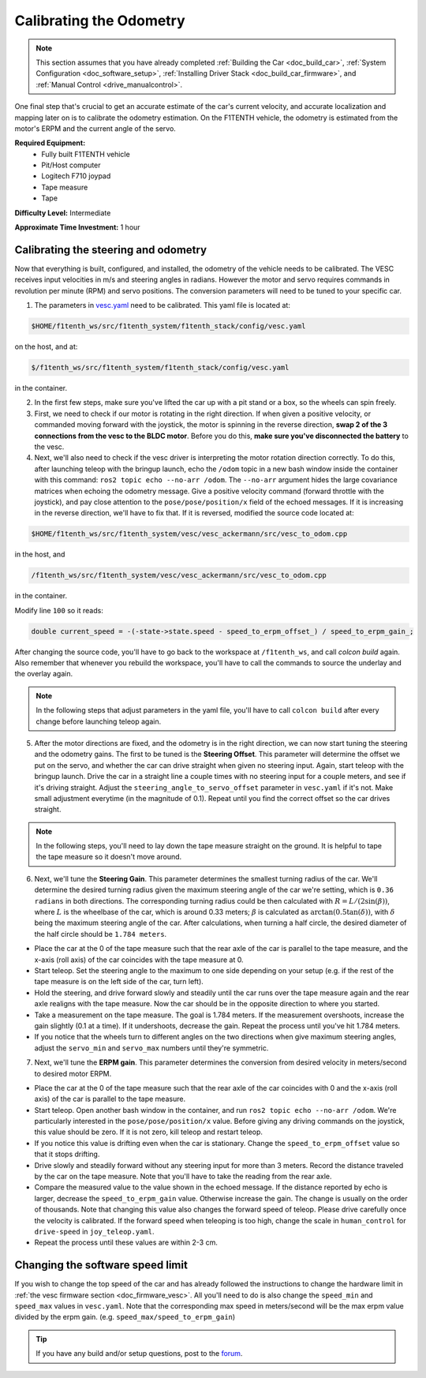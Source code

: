 .. _doc_calib_odom:

Calibrating the Odometry
=========================
.. note:: This section assumes that you have already completed :ref:`Building the Car <doc_build_car>`, :ref:`System Configuration <doc_software_setup>`, :ref:`Installing Driver Stack <doc_build_car_firmware>`, and :ref:`Manual Control <drive_manualcontrol>`.

One final step that's crucial to get an accurate estimate of the car's current velocity, and accurate localization and mapping later on is to calibrate the odometry estimation. On the F1TENTH vehicle, the odometry is estimated from the motor's ERPM and the current angle of the servo.

**Required Equipment:**
	* Fully built F1TENTH vehicle
	* Pit/Host computer
	* Logitech F710 joypad
	* Tape measure
	* Tape

**Difficulty Level:** Intermediate

**Approximate Time Investment:** 1 hour

Calibrating the steering and odometry
-----------------------------------------

Now that everything is built, configured, and installed, the odometry of the vehicle needs to be calibrated. The VESC receives input velocities in m/s and steering angles in radians. However the motor and servo requires commands in revolution per minute (RPM) and servo positions. The conversion parameters will need to be tuned to your specific car.

1. The parameters in `vesc.yaml <https://github.com/f1tenth/f1tenth_system/blob/foxy-devel/f1tenth_stack/config/vesc.yaml>`_ need to be calibrated. This yaml file is located at:

.. code-block:: bash

	$HOME/f1tenth_ws/src/f1tenth_system/f1tenth_stack/config/vesc.yaml

on the host, and at:

.. code-block:: bash

	$/f1tenth_ws/src/f1tenth_system/f1tenth_stack/config/vesc.yaml

in the container.

2. In the first few steps, make sure you've lifted the car up with a pit stand or a box, so the wheels can spin freely.

3. First, we need to check if our motor is rotating in the right direction. If when given a positive velocity, or commanded moving forward with the joystick, the motor is spinning in the reverse direction, **swap 2 of the 3 connections from the vesc to the BLDC motor**. Before you do this, **make sure you've disconnected the battery** to the vesc.

4. Next, we'll also need to check if the vesc driver is interpreting the motor rotation direction correctly. To do this, after launching teleop with the bringup launch, echo the ``/odom`` topic in a new bash window inside the container with this command: ``ros2 topic echo --no-arr /odom``. The ``--no-arr`` argument hides the large covariance matrices when echoing the odometry message. Give a positive velocity command (forward throttle with the joystick), and pay close attention to the ``pose/pose/position/x`` field of the echoed messages. If it is increasing in the reverse direction, we'll have to fix that. If it is reversed, modified the source code located at:

.. code-block:: bash

	$HOME/f1tenth_ws/src/f1tenth_system/vesc/vesc_ackermann/src/vesc_to_odom.cpp

in the host, and

.. code-block:: bash

	/f1tenth_ws/src/f1tenth_system/vesc/vesc_ackermann/src/vesc_to_odom.cpp

in the container.

Modify line ``100`` so it reads:

.. code-block:: cpp

	  double current_speed = -(-state->state.speed - speed_to_erpm_offset_) / speed_to_erpm_gain_;

After changing the source code, you'll have to go back to the workspace at ``/f1tenth_ws``, and call `colcon build` again. Also remember that whenever you rebuild the workspace, you'll have to call the commands to source the underlay and the overlay again.

.. note::
	In the following steps that adjust parameters in the yaml file, you'll have to call ``colcon build`` after every change before launching teleop again.

5. After the motor directions are fixed, and the odometry is in the right direction, we can now start tuning the steering and the odometry gains. The first to be tuned is the **Steering Offset**. This parameter will determine the offset we put on the servo, and whether the car can drive straight when given no steering input. Again, start teleop with the bringup launch. Drive the car in a straight line a couple times with no steering input for a couple meters, and see if it's driving straight. Adjust the ``steering_angle_to_servo_offset`` parameter in ``vesc.yaml`` if it's not. Make small adjustment everytime (in the magnitude of 0.1). Repeat until you find the correct offset so the car drives straight.

.. note::
	In the following steps, you'll need to lay down the tape measure straight on the ground. It is helpful to tape the tape measure so it doesn't move around.

6. Next, we'll tune the **Steering Gain**. This parameter determines the smallest turning radius of the car. We'll determine the desired turning radius given the maximum steering angle of the car we're setting, which is ``0.36 radians`` in both directions. The corresponding turning radius could be then calculated with :math:`R=L/(2\sin(\beta))`, where :math:`L` is the wheelbase of the car, which is around 0.33 meters; :math:`\beta` is calculated as :math:`\arctan(0.5\tan(\delta))`, with :math:`\delta` being the maximum steering angle of the car. After calculations, when turning a half circle, the desired diameter of the half circle should be ``1.784 meters``.

* Place the car at the 0 of the tape measure such that the rear axle of the car is parallel to the tape measure, and the x-axis (roll axis) of the car coincides with the tape measure at 0.
* Start teleop. Set the steering angle to the maximum to one side depending on your setup (e.g. if the rest of the tape measure is on the left side of the car, turn left).
* Hold the steering, and drive forward slowly and steadily until the car runs over the tape measure again and the rear axle realigns with the tape measure. Now the car should be in the opposite direction to where you started.
* Take a measurement on the tape measure. The goal is 1.784 meters. If the measurement overshoots, increase the gain slightly (0.1 at a time). If it undershoots, decrease the gain. Repeat the process until you've hit 1.784 meters.
* If you notice that the wheels turn to different angles on the two directions when give maximum steering angles, adjust the ``servo_min`` and ``servo_max`` numbers until they're symmetric.

7. Next, we'll tune the **ERPM gain**. This parameter determines the conversion from desired velocity in meters/second to desired motor ERPM.

* Place the car at the 0 of the tape measure such that the rear axle of the car coincides with 0 and the x-axis (roll axis) of the car is parallel to the tape measure.
* Start teleop. Open another bash window in the container, and run ``ros2 topic echo --no-arr /odom``. We're particularly interested in the ``pose/pose/position/x`` value. Before giving any driving commands on the joystick, this value should be zero. If it is not zero, kill teleop and restart teleop.
* If you notice this value is drifting even when the car is stationary. Change the ``speed_to_erpm_offset`` value so that it stops drifting.
* Drive slowly and steadily forward without any steering input for more than 3 meters. Record the distance traveled by the car on the tape measure. Note that you'll have to take the reading from the rear axle.
* Compare the measured value to the value shown in the echoed message. If the distance reported by echo is larger, decrease the ``speed_to_erpm_gain`` value. Otherwise increase the gain. The change is usually on the order of thousands. Note that changing this value also changes the forward speed of teleop. Please drive carefully once the velocity is calibrated. If the forward speed when teleoping is too high, change the scale in ``human_control`` for ``drive-speed`` in ``joy_teleop.yaml``.
* Repeat the process until these values are within 2-3 cm.

Changing the software speed limit
--------------------------------------

If you wish to change the top speed of the car and has already followed the instructions to change the hardware limit in :ref:`the vesc firmware section <doc_firmware_vesc>`. All you'll need to do is also change the ``speed_min`` and ``speed_max`` values in ``vesc.yaml``. Note that the corresponding max speed in meters/second will be the max erpm value divided by the erpm gain. (e.g. ``speed_max/speed_to_erpm_gain``)

.. tip::
  If you have any build and/or setup questions, post to the `forum <https://f1tenth.discourse.group>`_.
